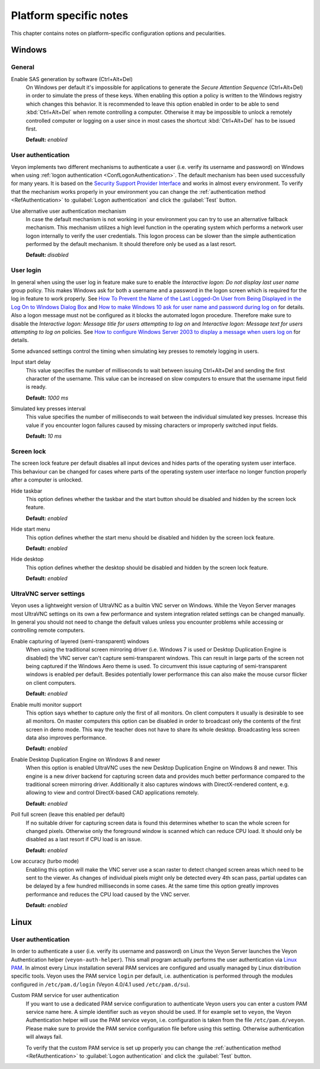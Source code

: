 .. _PlatformNotes:

Platform specific notes
=======================

This chapter contains notes on platform-specific configuration options and pecularities.

.. _PlatformWindows:

Windows
-------

General
+++++++

.. index:: SAS generation, Secure Attention Sequence, Ctrl+Alt+Del

Enable SAS generation by software (Ctrl+Alt+Del)
    On Windows per default it's impossible for applications to generate the *Secure Attention Sequence* (Ctrl+Alt+Del) in order to simulate the press of these keys. When enabling this option a policy is written to the Windows registry which changes this behavior. It is recommended to leave this option enabled in order to be able to send :kbd:`Ctrl+Alt+Del` when remote controlling a computer. Otherwise it may be impossible to unlock a remotely controlled computer or logging on a user since in most cases the shortcut :kbd:`Ctrl+Alt+Del` has to be issued first.

    **Default:** *enabled*

.. index:: User authentication, Authentication mechanism

User authentication
+++++++++++++++++++

Veyon implements two different mechanisms to authenticate a user (i.e. verify its username and password) on Windows when using :ref:`logon authentication <ConfLogonAuthentication>`. The default mechanism has been used successfully for many years. It is based on the `Security Support Provider Interface <https://en.wikipedia.org/wiki/Security_Support_Provider_Interface>`_ and works in almost every environment. To verify that the mechanism works properly in your environment you can change the :ref:`authentication method <RefAuthentication>` to :guilabel:`Logon authentication` and click the :guilabel:`Test` button.

Use alternative user authentication mechanism
    In case the default mechanism is not working in your environment you can try to use an alternative fallback mechanism. This mechanism utilizes a high level function in the operating system which performs a network user logon internally to verify the user credentials. This logon process can be slower than the simple authentication performed by the default mechanism. It should therefore only be used as a last resort.

    **Default:** *disabled*

User login
++++++++++

In general when using the user log in feature make sure to enable the *Interactive logon: Do not display last user name* group policy. This makes Windows ask for both a username and a password in the logon screen which is required for the log in feature to work properly. See `How To Prevent the Name of the Last Logged-On User from Being Displayed in the Log On to Windows Dialog Box <https://support.microsoft.com/en-gb/help/324740/how-to-prevent-the-name-of-the-last-logged-on-user-from-being-displayed>`_ and `How to make Windows 10 ask for user name and password during log on <https://winaero.com/blog/how-to-make-windows-10-ask-for-user-name-and-password-during-log-on/>`_ for details. Also a logon message must not be configured as it blocks the automated logon procedure. Therefore make sure to disable the *Interactive logon: Message title for users attempting to log on* and *Interactive logon: Message text for users attempting to log on* policies. See `How to configure Windows Server 2003 to display a message when users log on <https://support.microsoft.com/en-us/help/310430/how-to-configure-windows-server-2003-to-display-a-message-when-users-l>`_ for details.

Some advanced settings control the timing when simulating key presses to remotely logging in users.

Input start delay
	This value specifies the number of milliseconds to wait between issuing Ctrl+Alt+Del and sending the first character of the username. This value can be increased on slow computers to ensure that the username input field is ready.

	**Default:** *1000 ms*

Simulated key presses interval
	This value specifies the number of milliseconds to wait between the individual simulated key presses. Increase this value if you encounter logon failures caused by missing characters or improperly switched input fields.

	**Default:** *10 ms*

Screen lock
+++++++++++

The screen lock feature per default disables all input devices and hides parts of the operating system user interface. This behaviour can be changed for cases where parts of the operating system user interface no longer function properly after a computer is unlocked.

Hide taskbar
    This option defines whether the taskbar and the start button should be disabled and hidden by the screen lock feature.

    **Default:** *enabled*

Hide start menu
    This option defines whether the start menu should be disabled and hidden by the screen lock feature.

    **Default:** *enabled*

Hide desktop
    This option defines whether the desktop should be disabled and hidden by the screen lock feature.

    **Default:** *enabled*

.. _UltraVNCServerSettings:

UltraVNC server settings
++++++++++++++++++++++++

Veyon uses a lightweight version of UltraVNC as a builtin VNC server on Windows. While the Veyon Server manages most UltraVNC settings on its own a few performance and system integration related settings can be changed manually. In general you should not need to change the default values unless you encounter problems while accessing or controlling remote computers.

Enable capturing of layered (semi-transparent) windows
    When using the traditional screen mirroring driver (i.e. Windows 7 is used or Desktop Duplication Engine is disabled) the VNC server can't capture semi-transparent windows. This can result in large parts of the screen not being captured if the Windows Aero theme is used. To circumvent this issue capturing of semi-transparent windows is enabled per default. Besides potentially lower performance this can also make the mouse cursor flicker on client computers.

    **Default:** *enabled*

Enable multi monitor support
    This option says whether to capture only the first of all monitors. On client computers it usually is desirable to see all monitors. On master computers this option can be disabled in order to broadcast only the contents of the first screen in demo mode. This way the teacher does not have to share its whole desktop. Broadcasting less screen data also improves performance.

    **Default:** *enabled*

Enable Desktop Duplication Engine on Windows 8 and newer
    When this option is enabled UltraVNC uses the new Desktop Duplication Engine on Windows 8 and newer. This engine is a new driver backend for capturing screen data and provides much better performance compared to the traditional screen mirroring driver. Additionally it also captures windows with DirectX-rendered content, e.g. allowing to view and control DirectX-based CAD applications remotely.

    **Default:** *enabled*

Poll full screen (leave this enabled per default)
    If no suitable driver for capturing screen data is found this determines whether to scan the whole screen for changed pixels. Otherwise only the foreground window is scanned which can reduce CPU load. It should only be disabled as a last resort if CPU load is an issue.

    **Default:** *enabled*

Low accuracy (turbo mode)
    Enabling this option will make the VNC server use a scan raster to detect changed screen areas which need to be sent to the viewer. As changes of individual pixels might only be detected every 4th scan pass, partial updates can be delayed by a few hundred milliseconds in some cases. At the same time this option greatly improves performance and reduces the CPU load caused by the VNC server.

    **Default:** *enabled*

.. _PlatformLinux:

Linux
-----

User authentication
+++++++++++++++++++

In order to authenticate a user (i.e. verify its username and password) on Linux the Veyon Server launches the Veyon Authentication helper (``veyon-auth-helper``). This small program actually performs the user authentication via `Linux PAM <https://en.wikipedia.org/wiki/Linux_PAM>`_. In almost every Linux installation several PAM services are configured and usually managed by Linux distribution specific tools. Veyon uses the PAM service ``login`` per default, i.e. authentication is performed through the modules configured in ``/etc/pam.d/login`` (Veyon 4.0/4.1 used ``/etc/pam.d/su``).

Custom PAM service for user authentication
    If you want to use a dedicated PAM service configuration to authenticate Veyon users you can enter a custom PAM service name here. A simple identifier such as ``veyon`` should be used. If for example set to ``veyon``, the Veyon Authentication helper will use the PAM service ``veyon``, i.e. configuration is taken from the file ``/etc/pam.d/veyon``. Please make sure to provide the PAM service configuration file before using this setting. Otherwise authentication will always fail.

    To verify that the custom PAM service is set up properly you can change the :ref:`authentication method <RefAuthentication>` to :guilabel:`Logon authentication` and click the :guilabel:`Test` button.
